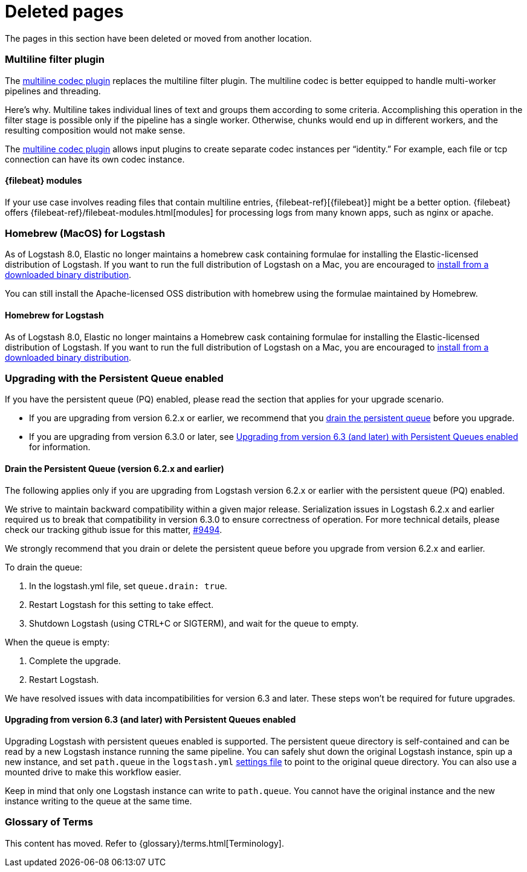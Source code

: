 ["appendix",role="exclude",id="redirects"]
= Deleted pages

The pages in this section have been deleted or moved from another location.

// MULTILINE FILTER

[role="exclude",id="plugins-filters-multiline"]
=== Multiline filter plugin

The <<plugins-codecs-multiline,multiline codec plugin>> replaces the multiline
filter plugin. The multiline codec is better equipped to handle multi-worker
pipelines and threading.

Here's why. Multiline takes individual lines of text and groups them according
to some criteria. 
Accomplishing this operation in the filter stage is possible only if the
pipeline has a single worker. Otherwise, chunks would end up in different
workers, and the resulting composition would not make sense.

The <<plugins-codecs-multiline,multiline codec plugin>> allows input plugins to
create separate codec instances per “identity.” For example, each file or tcp
connection can have its own codec instance.

[role="exclude",id="alt-fb"]
==== {filebeat} modules 

If your use case involves reading files that contain multiline entries,
{filebeat-ref}[{filebeat}] might be a better option.
{filebeat} offers {filebeat-ref}/filebeat-modules.html[modules] for processing logs
from many known apps, such as nginx or apache.


// HOMEBREW INSTALL 

[role="exclude",id="brew"]
=== Homebrew (MacOS) for Logstash

As of Logstash 8.0, Elastic no longer maintains a homebrew cask containing formulae for installing the Elastic-licensed distribution of Logstash.
If you want to run the full distribution of Logstash on a Mac, you are encouraged to <<installing-binary,install from a downloaded binary distribution>>.

You can still install the Apache-licensed OSS distribution with homebrew using the formulae maintained by Homebrew.

[role="exclude",id="brew-start"]
==== Homebrew for Logstash

As of Logstash 8.0, Elastic no longer maintains a Homebrew cask containing formulae for installing the Elastic-licensed distribution of Logstash.
If you want to run the full distribution of Logstash on a Mac, you are encouraged to <<installing-binary,install from a downloaded binary distribution>>.

// UPGRADE FROM OLDER VERSIONS

[role="exclude",id="upgrading-logstash-pqs"]
=== Upgrading with the Persistent Queue enabled

If you have the persistent queue (PQ) enabled, please read the section that
applies for your upgrade scenario.

* If you are upgrading from version 6.2.x or earlier, we recommend that you
<<drain-pq,drain the persistent queue>> before you upgrade.

* If you are upgrading from version 6.3.0 or later, see
<<upgrading-logstash-pqs-6.3>> for information.

[role="exclude",id="drain-pq"]
[float]
==== Drain the Persistent Queue (version 6.2.x and earlier)

The following applies only if you are upgrading from Logstash version 6.2.x or
earlier with the persistent queue (PQ) enabled.

We strive to maintain backward compatibility within a given major release. 
Serialization issues in Logstash 6.2.x and earlier required us to break
that compatibility in version 6.3.0 to ensure correctness of operation. For more
technical details, please check our tracking github issue for this
matter, https://github.com/elastic/logstash/issues/9494[#9494].

We strongly recommend that you drain or delete
the persistent queue before you upgrade from version 6.2.x and earlier.

To drain the queue:

. In the logstash.yml file, set `queue.drain: true`.
. Restart Logstash for this setting to take effect. 
. Shutdown Logstash (using CTRL+C or SIGTERM), and wait for the queue to empty.

When the queue is empty:

. Complete the upgrade.
. Restart Logstash.

We have resolved issues with data incompatibilities for version 6.3 and later. 
These steps won’t be required for future upgrades.

[float]
[role="exclude",id="upgrading-logstash-pqs-6.3"]
==== Upgrading from version 6.3 (and later) with Persistent Queues enabled 

Upgrading Logstash with persistent queues enabled is supported. The persistent
queue directory is self-contained and can be read by a new Logstash instance
running the same pipeline. You can safely shut down the original Logstash
instance, spin up a new instance, and set `path.queue` in the `logstash.yml`
<<logstash-settings-file,settings file>> to point to the original queue directory.
You can also use a mounted drive to make this workflow easier.

Keep in mind that only one Logstash instance can write to `path.queue`. You
cannot have the original instance and the new instance writing to the queue at
the same time.

[role="exclude",id="glossary"]
=== Glossary of Terms

This content has moved. Refer to {glossary}/terms.html[Terminology].